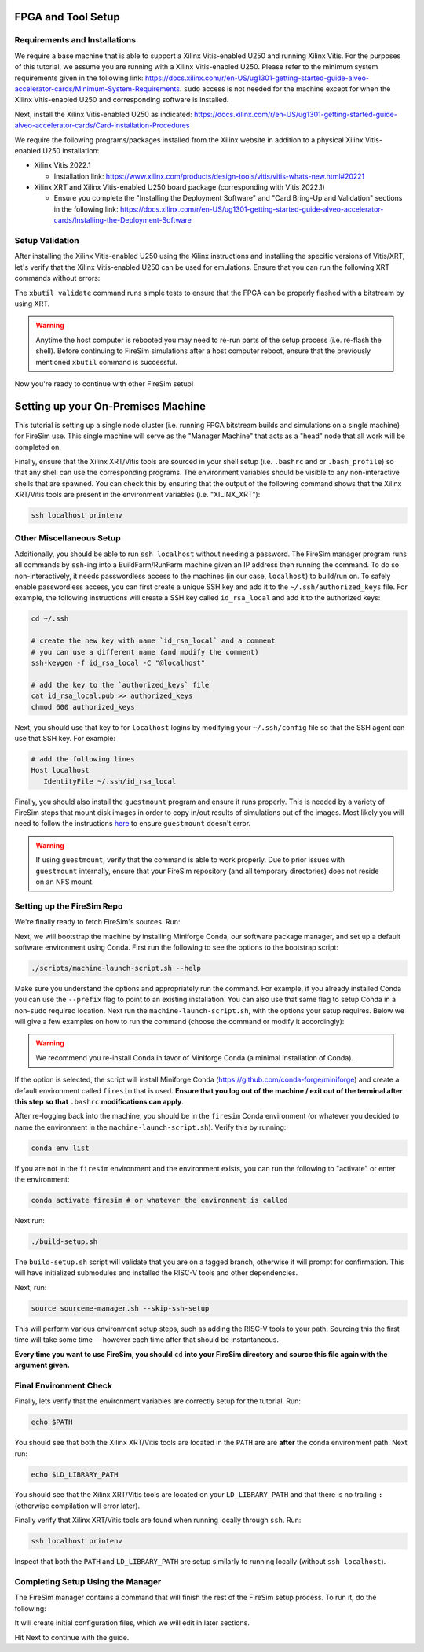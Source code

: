 .. |fpga_name| replace:: Xilinx Vitis-enabled U250
.. |vitis_version| replace:: 2022.1
.. |vitis_link| replace:: https://www.xilinx.com/products/design-tools/vitis/vitis-whats-new.html#20221
.. |platform_name| replace:: vitis
.. |tool_type| replace:: Xilinx XRT/Vitis
.. |example_var| replace:: XILINX_XRT


FPGA and Tool Setup
===================

Requirements and Installations
------------------------------

We require a base machine that is able to support a |fpga_name| and running Xilinx Vitis.
For the purposes of this tutorial, we assume you are running with a |fpga_name|.
Please refer to the minimum system requirements given in the following link: https://docs.xilinx.com/r/en-US/ug1301-getting-started-guide-alveo-accelerator-cards/Minimum-System-Requirements.
``sudo`` access is not needed for the machine except for when the |fpga_name| and corresponding software is installed.

Next, install the |fpga_name| as indicated: https://docs.xilinx.com/r/en-US/ug1301-getting-started-guide-alveo-accelerator-cards/Card-Installation-Procedures

We require the following programs/packages installed from the Xilinx website in addition to a physical |fpga_name| installation:

* Xilinx Vitis |vitis_version|

  * Installation link: |vitis_link|

* Xilinx XRT and |fpga_name| board package (corresponding with Vitis |vitis_version|)

  * Ensure you complete the "Installing the Deployment Software" and "Card Bring-Up and Validation" sections in the following link: https://docs.xilinx.com/r/en-US/ug1301-getting-started-guide-alveo-accelerator-cards/Installing-the-Deployment-Software

Setup Validation
----------------

After installing the |fpga_name| using the Xilinx instructions and installing the specific versions of Vitis/XRT, let's verify that the |fpga_name| can be used for emulations.
Ensure that you can run the following XRT commands without errors:

.. code-block:: bash
   :substitutions:

   xbutil examine # obtain the BDF associated with your installed |fpga_name|
   xbutil validate --device <CARD_BDF_INSTALLED> --verbose

The ``xbutil validate`` command runs simple tests to ensure that the FPGA can be properly flashed with a bitstream by using XRT.

.. Warning:: Anytime the host computer is rebooted you may need to re-run parts of the setup process (i.e. re-flash the shell).
     Before continuing to FireSim simulations after a host computer reboot, ensure that the previously mentioned ``xbutil`` command is successful.

Now you're ready to continue with other FireSim setup!


Setting up your On-Premises Machine
===================================

This tutorial is setting up a single node cluster (i.e. running FPGA bitstream builds and simulations on a single machine) for FireSim use.
This single machine will serve as the "Manager Machine" that acts as a "head" node that all work will be completed on.

Finally, ensure that the |tool_type| tools are sourced in your shell setup (i.e. ``.bashrc`` and or ``.bash_profile``) so that any shell can use the corresponding programs.
The environment variables should be visible to any non-interactive shells that are spawned.
You can check this by ensuring that the output of the following command shows that the |tool_type| tools are present in the environment variables (i.e. "|example_var|"):

.. code-block:: bash

    ssh localhost printenv

Other Miscellaneous Setup
-------------------------

Additionally, you should be able to run ``ssh localhost`` without needing a password.
The FireSim manager program runs all commands by ``ssh``-ing into a BuildFarm/RunFarm machine given an IP address then running the command.
To do so non-interactively, it needs passwordless access to the machines (in our case, ``localhost``) to build/run on.
To safely enable passwordless access, you can first create a unique SSH key and add it to the ``~/.ssh/authorized_keys`` file.
For example, the following instructions will create a SSH key called ``id_rsa_local`` and add it to the authorized keys:

.. code-block:: bash

   cd ~/.ssh

   # create the new key with name `id_rsa_local` and a comment
   # you can use a different name (and modify the comment)
   ssh-keygen -f id_rsa_local -C "@localhost"

   # add the key to the `authorized_keys` file
   cat id_rsa_local.pub >> authorized_keys
   chmod 600 authorized_keys

Next, you should use that key to for ``localhost`` logins by modifying your ``~/.ssh/config`` file so that the SSH agent can use that SSH key.
For example:

.. code-block:: text

   # add the following lines
   Host localhost
      IdentityFile ~/.ssh/id_rsa_local

Finally, you should also install the ``guestmount`` program and ensure it runs properly.
This is needed by a variety of FireSim steps that mount disk images in order to copy in/out results of simulations out of the images.
Most likely you will need to follow the instructions `here <https://askubuntu.com/questions/1046828/how-to-run-libguestfs-tools-tools-such-as-virt-make-fs-without-sudo>`_ to ensure ``guestmount`` doesn't error.

.. warning:: If using ``guestmount``, verify that the command is able to work properly.
   Due to prior issues with ``guestmount`` internally, ensure that your FireSim repository (and all temporary directories)
   does not reside on an NFS mount.

Setting up the FireSim Repo
---------------------------

We're finally ready to fetch FireSim's sources. Run:

.. code-block:: bash
   :substitutions:

    git clone https://github.com/firesim/firesim
    cd firesim
    # checkout latest official firesim release
    # note: this may not be the latest release if the documentation version != "stable"
    git checkout |overall_version|

Next, we will bootstrap the machine by installing Miniforge Conda, our software package manager, and set up a default software environment using Conda.
First run the following to see the options to the bootstrap script:

.. code-block:: bash

   ./scripts/machine-launch-script.sh --help

Make sure you understand the options and appropriately run the command.
For example, if you already installed Conda you can use the ``--prefix`` flag to point to an existing installation.
You can also use that same flag to setup Conda in a non-``sudo`` required location.
Next run the ``machine-launch-script.sh``, with the options your setup requires.
Below we will give a few examples on how to run the command (choose the command or modify it accordingly):

.. Warning:: We recommend you re-install Conda in favor of Miniforge Conda (a minimal installation of Conda).

.. tabs::

   .. tab:: With ``sudo`` access (newly install Conda)

      .. code-block:: bash

         sudo ./scripts/machine-launch-script.sh

   .. tab:: Without ``sudo`` access (install Conda to user-specified location)

      .. code-block:: bash

         ./scripts/machine-launch-script.sh --prefix REPLACE_USER_SPECIFIED_LOCATION

   .. tab:: Without ``sudo`` access (use existing Conda)

      .. code-block:: bash

         ./scripts/machine-launch-script.sh --prefix REPLACE_PATH_TO_CONDA

If the option is selected, the script will install Miniforge Conda (https://github.com/conda-forge/miniforge) and create a default environment called ``firesim`` that is used.
**Ensure that you log out of the machine / exit out of the terminal after this step so that** ``.bashrc`` **modifications can apply**.

After re-logging back into the machine, you should be in the ``firesim`` Conda environment (or whatever you decided to name the
environment in the ``machine-launch-script.sh``).
Verify this by running:

.. code-block:: bash

   conda env list

If you are not in the ``firesim`` environment and the environment exists, you can run the following to "activate" or enter the environment:

.. code-block:: bash

   conda activate firesim # or whatever the environment is called

Next run:

.. code-block:: bash

    ./build-setup.sh

The ``build-setup.sh`` script will validate that you are on a tagged branch,
otherwise it will prompt for confirmation.
This will have initialized submodules and installed the RISC-V tools and
other dependencies.

Next, run:

.. code-block:: bash

    source sourceme-manager.sh --skip-ssh-setup

This will perform various environment setup steps, such as adding the RISC-V tools to your
path. Sourcing this the first time will take some time -- however each time after that should be instantaneous.

**Every time you want to use FireSim, you should** ``cd`` **into
your FireSim directory and source this file again with the argument given.**

Final Environment Check
-----------------------

Finally, lets verify that the environment variables are correctly setup for the tutorial. Run:

.. code-block:: bash

   echo $PATH

You should see that both the |tool_type| tools are located in the ``PATH`` are are **after**
the conda environment path. Next run:

.. code-block:: bash

   echo $LD_LIBRARY_PATH

You should see that the |tool_type| tools are located on your ``LD_LIBRARY_PATH`` and that there
is no trailing ``:`` (otherwise compilation will error later).

Finally verify that |tool_type| tools are found when running locally through ``ssh``. Run:

.. code-block:: bash

   ssh localhost printenv

Inspect that both the ``PATH`` and ``LD_LIBRARY_PATH`` are setup similarly to running
locally (without ``ssh localhost``).

Completing Setup Using the Manager
----------------------------------

The FireSim manager contains a command that will finish the rest of the FireSim setup process.
To run it, do the following:

.. code-block:: bash
   :substitutions:

    firesim managerinit --platform |platform_name|

It will create initial configuration files, which we will edit in later
sections.

Hit Next to continue with the guide.
